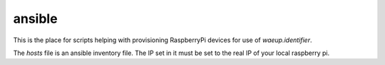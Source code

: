 ansible
-------

This is the place for scripts helping with provisioning RaspberryPi
devices for use of `waeup.identifier`.

The `hosts` file is an ansible inventory file. The IP set in it must be set to the real IP of your local raspberry pi.
